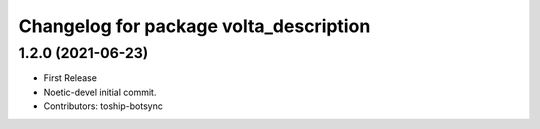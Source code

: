 ^^^^^^^^^^^^^^^^^^^^^^^^^^^^^^^^^^^^^^^
Changelog for package volta_description
^^^^^^^^^^^^^^^^^^^^^^^^^^^^^^^^^^^^^^^

1.2.0 (2021-06-23)
------------------
* First Release
* Noetic-devel initial commit.
* Contributors: toship-botsync
